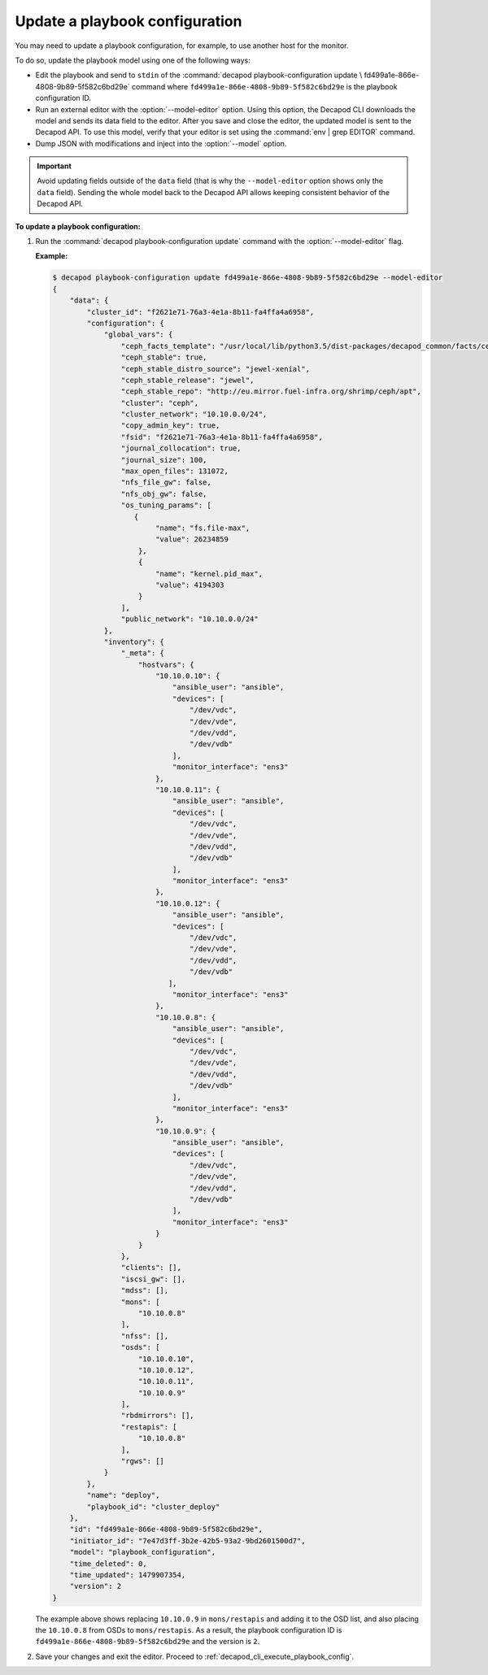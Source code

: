 .. _decapod_cli_update_playbook_config:

===============================
Update a playbook configuration
===============================

You may need to update a playbook configuration, for example, to use another
host for the monitor.

To do so, update the playbook model using one of the following ways:

* Edit the playbook and send to ``stdin`` of the
  :command:`decapod playbook-configuration update \
  fd499a1e-866e-4808-9b89-5f582c6bd29e`
  command where ``fd499a1e-866e-4808-9b89-5f582c6bd29e`` is the playbook
  configuration ID.
* Run an external editor with the :option:`--model-editor` option. Using this
  option, the Decapod CLI downloads the model and sends its data field to the
  editor. After you save and close the editor, the updated model is sent to the
  Decapod API. To use this model, verify that your editor is set using the
  :command:`env | grep EDITOR` command.
* Dump JSON with modifications and inject into the :option:`--model` option.

.. important::

   Avoid updating fields outside of the ``data`` field (that is why the
   ``--model-editor`` option shows only the ``data`` field). Sending the whole
   model back to the Decapod API allows keeping consistent behavior of the
   Decapod API.

**To update a playbook configuration:**

#. Run the :command:`decapod playbook-configuration update` command with the
   :option:`--model-editor` flag.

   **Example:**

   .. code-block:: bash

       $ decapod playbook-configuration update fd499a1e-866e-4808-9b89-5f582c6bd29e --model-editor
       {
           "data": {
               "cluster_id": "f2621e71-76a3-4e1a-8b11-fa4ffa4a6958",
               "configuration": {
                   "global_vars": {
                       "ceph_facts_template": "/usr/local/lib/python3.5/dist-packages/decapod_common/facts/ceph_facts_module.py.j2",
                       "ceph_stable": true,
                       "ceph_stable_distro_source": "jewel-xenial",
                       "ceph_stable_release": "jewel",
                       "ceph_stable_repo": "http://eu.mirror.fuel-infra.org/shrimp/ceph/apt",
                       "cluster": "ceph",
                       "cluster_network": "10.10.0.0/24",
                       "copy_admin_key": true,
                       "fsid": "f2621e71-76a3-4e1a-8b11-fa4ffa4a6958",
                       "journal_collocation": true,
                       "journal_size": 100,
                       "max_open_files": 131072,
                       "nfs_file_gw": false,
                       "nfs_obj_gw": false,
                       "os_tuning_params": [
                          {
                               "name": "fs.file-max",
                               "value": 26234859
                           },
                           {
                               "name": "kernel.pid_max",
                               "value": 4194303
                           }
                       ],
                       "public_network": "10.10.0.0/24"
                   },
                   "inventory": {
                       "_meta": {
                           "hostvars": {
                               "10.10.0.10": {
                                   "ansible_user": "ansible",
                                   "devices": [
                                       "/dev/vdc",
                                       "/dev/vde",
                                       "/dev/vdd",
                                       "/dev/vdb"
                                   ],
                                   "monitor_interface": "ens3"
                               },
                               "10.10.0.11": {
                                   "ansible_user": "ansible",
                                   "devices": [
                                       "/dev/vdc",
                                       "/dev/vde",
                                       "/dev/vdd",
                                       "/dev/vdb"
                                   ],
                                   "monitor_interface": "ens3"
                               },
                               "10.10.0.12": {
                                   "ansible_user": "ansible",
                                   "devices": [
                                       "/dev/vdc",
                                       "/dev/vde",
                                       "/dev/vdd",
                                       "/dev/vdb"
                                  ],
                                   "monitor_interface": "ens3"
                               },
                               "10.10.0.8": {
                                   "ansible_user": "ansible",
                                   "devices": [
                                       "/dev/vdc",
                                       "/dev/vde",
                                       "/dev/vdd",
                                       "/dev/vdb"
                                   ],
                                   "monitor_interface": "ens3"
                               },
                               "10.10.0.9": {
                                   "ansible_user": "ansible",
                                   "devices": [
                                       "/dev/vdc",
                                       "/dev/vde",
                                       "/dev/vdd",
                                       "/dev/vdb"
                                   ],
                                   "monitor_interface": "ens3"
                               }
                           }
                       },
                       "clients": [],
                       "iscsi_gw": [],
                       "mdss": [],
                       "mons": [
                           "10.10.0.8"
                       ],
                       "nfss": [],
                       "osds": [
                           "10.10.0.10",
                           "10.10.0.12",
                           "10.10.0.11",
                           "10.10.0.9"
                       ],
                       "rbdmirrors": [],
                       "restapis": [
                           "10.10.0.8"
                       ],
                       "rgws": []
                   }
               },
               "name": "deploy",
               "playbook_id": "cluster_deploy"
           },
           "id": "fd499a1e-866e-4808-9b89-5f582c6bd29e",
           "initiator_id": "7e47d3ff-3b2e-42b5-93a2-9bd2601500d7",
           "model": "playbook_configuration",
           "time_deleted": 0,
           "time_updated": 1479907354,
           "version": 2
       }

   The example above shows replacing ``10.10.0.9`` in ``mons/restapis`` and
   adding it to the OSD list, and also placing the ``10.10.0.8`` from OSDs to
   ``mons/restapis``. As a result, the playbook configuration ID is
   ``fd499a1e-866e-4808-9b89-5f582c6bd29e`` and the version is ``2``.

#. Save your changes and exit the editor. Proceed to
   :ref:`decapod_cli_execute_playbook_config`.

